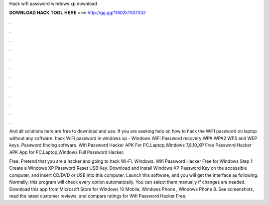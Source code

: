 Hack wifi password windows xp download



𝐃𝐎𝐖𝐍𝐋𝐎𝐀𝐃 𝐇𝐀𝐂𝐊 𝐓𝐎𝐎𝐋 𝐇𝐄𝐑𝐄 ===> http://gg.gg/11802k?507332



.



.



.



.



.



.



.



.



.



.



.



.

And all solutions here are free to download and use. If you are seeking help on how to hack the WiFI password on laptop without any software. hack WiFi password in windows xp - Windows WiFi Password recovery WPA WPA2 WPS and WEP keys. Password finding software. Wifi Password Hacker APK For PC,Laptop,Windows 7,8,10,XP Free  Password Hacker APK App for PC,Laptop,Windows Full  Password Hacker.

Free. Pretend that you are a hacker and going to hack Wi-Fi. Windows. Wifi Password Hacker Free for Windows  Step 1: Create a Windows XP Password Reset USB Key. Download and install Windows XP Password Key on the accessible computer, and insert CD/DVD or USB into this computer. Launch this software, and you will get the interface as following. Normally, this program will check every option automatically. You can select them manually if changes are needed. Download this app from Microsoft Store for Windows 10 Mobile, Windows Phone , Windows Phone 8. See screenshots, read the latest customer reviews, and compare ratings for Wifi Password Hacker Free.
